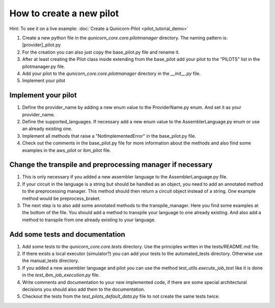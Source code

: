 How to create a new pilot
=========================================
Hint: To see it on a live example:
:doc:`Create a Qunicorn-Pilot <pilot_tutorial_demo>`


1. Create a new python file in the `qunicorn_core.core.pilotmanager` directory. The naming pattern is: [provider]_pilot.py

2. For the creation you can also just copy the base_pilot.py file and rename it.

3. After at least creating the Pilot class inside extending from the base_pilot add your pilot to the "PILOTS" list in the pilotmanager.py file.

4. Add your pilot to the `qunicorn_core.core.pilotmanager` directory in the `__init__.py` file.

5. Implement your pilot


Implement your pilot
--------------------

1. Define the provider_name by adding a new enum value to the ProviderName.py enum. And set it as your provider_name.

2. Define the supported_languages. If necessary add a new enum value to the AssemblerLanguage.py enum or use an already existing one.

3. Implement all methods that raise a "NotImplementedError" in the base_pilot.py file.

4. Check out the comments in the base_pilot.py file for more information about the methods and also find some examples in the aws_pilot or ibm_pilot file.


Change the transpile and preprocessing manager if necessary
-----------------------------------------------------------

1. This is only necessary if you added a new assembler language to the AssemblerLanguage.py file.

2. If your circuit in the language is a string but should be handled as an object, you need to add an annotated method to the preprocessing manager.
   This method should then return a circuit object instead of a string.
   One example method would be preprocess_braket.

3. The next step is to also add some annotated methods to the transpile_manager.
   Here you find some examples at the bottom of the file.
   You should add a method to transpile your language to one already existing.
   And also add a method to transpile from one already existing to your language.

Add some tests and documentation
--------------------------------

1. Add some tests to the `qunicorn_core.core.tests` directory. Use the principles written in the tests/README.md file.

2. If there exists a local executor (simulator?) you can add your tests to the automated_tests directory.
   Otherwise use the manual_tests directory.

3. If you added a new assembler language and pilot you can use the method `test_utils.execute_job_test` like it is done in the `test_ibm_job_execution.py` file.

4. Write comments and documentation to your new implemented code, if there are some special architectural decisions you should also add them to the documentation.

5. Checkout the tests from the `test_pilots_default_data.py` file to not create the same tests twice.
